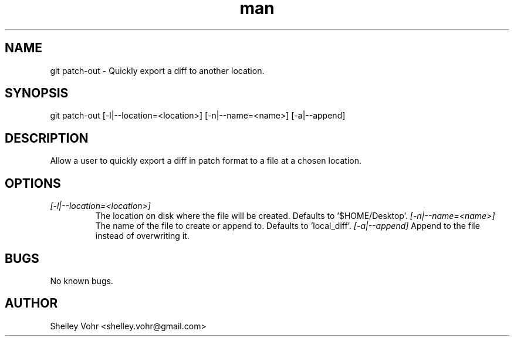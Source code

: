 .\" Manpage for git-patch-out
.TH man 1 "November 2019" "1.0" "git patch-out man page"
.SH NAME
git patch-out \- Quickly export a diff to another location.
.SH SYNOPSIS
git patch-out [-l|--location=<location>] [-n|--name=<name>] [-a|--append]
.SH DESCRIPTION
Allow a user to quickly export a diff in patch format to a file at a chosen location.
.SH OPTIONS
.TP
.I [-l|--location=<location>]
The location on disk where the file will be created. Defaults to '$HOME/Desktop'.
.I  [-n|--name=<name>]
The name of the file to create or append to. Defaults to 'local_diff'.
.I  [-a|--append]
Append to the file instead of overwriting it.
.SH BUGS
No known bugs.
.SH AUTHOR
Shelley Vohr <shelley.vohr@gmail.com>
